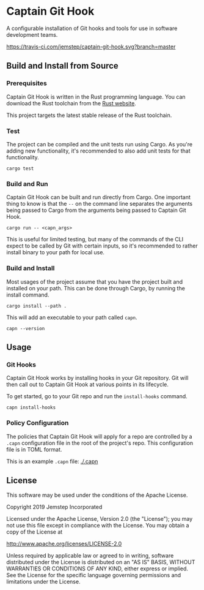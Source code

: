 * Captain Git Hook

A configurable installation of Git hooks and tools for use in software
development teams.

[[https://travis-ci.com/jemstep/captain-git-hook][https://travis-ci.com/jemstep/captain-git-hook.svg?branch=master]]

** Build and Install from Source

*** Prerequisites

Captain Git Hook is written in the Rust programming language. You can
download the Rust toolchain from the [[https://www.rust-lang.org/tools/install][Rust website]].

This project targets the latest stable release of the Rust toolchain.

*** Test

The project can be compiled and the unit tests run using Cargo. As
you're adding new functionality, it's recommended to also add unit
tests for that functionality.

#+BEGIN_SRC shell
  cargo test
#+END_SRC

*** Build and Run

Captain Git Hook can be built and run directly from Cargo. One
important thing to know is that the ~--~ on the command line separates
the arguments being passed to Cargo from the arguments being passed to
Captain Git Hook.

#+BEGIN_SRC shell
  cargo run -- <capn_args>
#+END_SRC

This is useful for limited testing, but many of the commands of the
CLI expect to be called by Git with certain inputs, so it's
recommended to rather install binary to your path for local use.

*** Build and Install

Most usages of the project assume that you have the project built and
installed on your path. This can be done through Cargo, by running the
install command.

#+BEGIN_SRC shell
  cargo install --path .
#+END_SRC

This will add an executable to your path called ~capn~.

#+BEGIN_SRC shell
  capn --version
#+END_SRC

** Usage

*** Git Hooks

Captain Git Hook works by installing hooks in your Git repository. Git
will then call out to Captain Git Hook at various points in its
lifecycle.

To get started, go to your Git repo and run the ~install-hooks~
command.

#+BEGIN_SRC shell
  capn install-hooks
#+END_SRC

*** Policy Configuration

The policies that Captain Git Hook will apply for a repo are
controlled by a ~.capn~ configuration file in the root of the
project's repo. This configuration file is in TOML format.

This is an example ~.capn~ file: [[./.capn]]

** License

This software may be used under the conditions of the Apache License.

Copyright 2019 Jemstep Incorporated

Licensed under the Apache License, Version 2.0 (the "License");
you may not use this file except in compliance with the License.
You may obtain a copy of the License at

http://www.apache.org/licenses/LICENSE-2.0

Unless required by applicable law or agreed to in writing, software
distributed under the License is distributed on an "AS IS" BASIS,
WITHOUT WARRANTIES OR CONDITIONS OF ANY KIND, either express or implied.
See the License for the specific language governing permissions and
limitations under the License.
